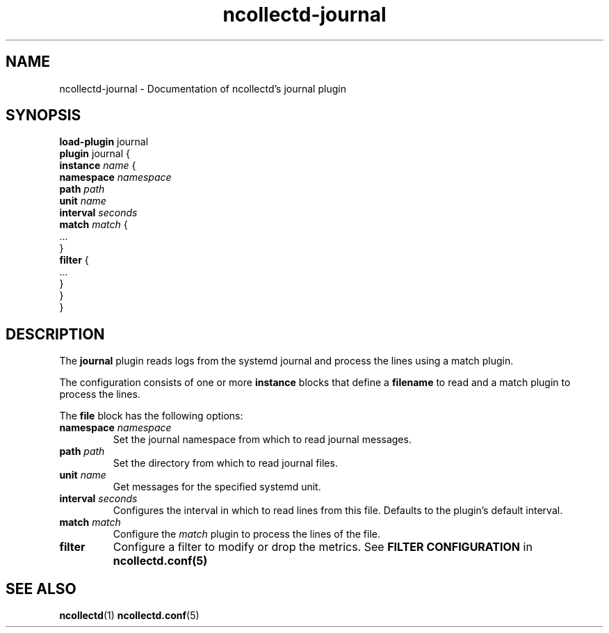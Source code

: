.\" SPDX-License-Identifier: GPL-2.0-only
.TH ncollectd-journal 5 "@NCOLLECTD_DATE@" "@NCOLLECTD_VERSION@" "ncollectd journal man page"
.SH NAME
ncollectd-journal \- Documentation of ncollectd's journal plugin
.SH SYNOPSIS
\fBload-plugin\fP journal
.br
\fBplugin\fP journal {
    \fBinstance\fP \fIname\fP {
        \fBnamespace\fP \fInamespace\fP
        \fBpath\fP \fIpath\fP
        \fBunit\fP \fIname\fP
        \fBinterval\fP \fIseconds\fP
        \fBmatch\fP \fImatch\fP {
            ...
        }
        \fBfilter\fP {
            ...
        }
    }
.br
}
.SH DESCRIPTION
The \fBjournal\fP plugin reads logs from the systemd journal and process
the lines using a match plugin.
.PP
The configuration consists of one or more \fBinstance\fP blocks that define a
\fBfilename\fP to read and a match plugin to process the lines.
.PP
The \fBfile\fP block has the following options:
.TP
\fBnamespace\fP \fInamespace\fP
Set the journal namespace from which to read journal messages.
.TP
\fBpath\fP \fIpath\fP
Set the directory from which to read journal files.
.TP
\fBunit\fP \fIname\fP
Get messages for the specified systemd unit.
.TP
\fBinterval\fP \fIseconds\fP
Configures the interval in which to read lines from this file.
Defaults to the plugin's default interval.
.TP
\fBmatch\fP \fImatch\fP
Configure the \fImatch\fP plugin to process the lines of the file.
.TP
\fBfilter\fP
Configure a filter to modify or drop the metrics. See \fBFILTER CONFIGURATION\fP in
.BR ncollectd.conf(5)
.SH "SEE ALSO"
.BR ncollectd (1)
.BR ncollectd.conf (5)
